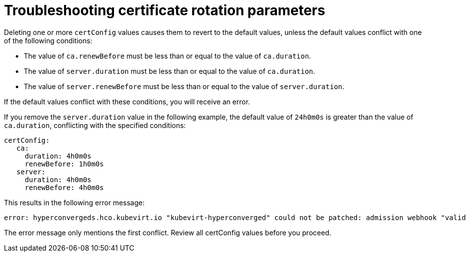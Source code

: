 // Module included in the following assemblies:
//
// * virt/virtual_machines/advanced_vm_management/virt-configuring-certificate-rotation.adoc

:_mod-docs-content-type: REFERENCE
[id="virt-troubleshooting-cert-rotation-parameters_{context}"]
= Troubleshooting certificate rotation parameters

Deleting one or more `certConfig` values causes them to revert to the default values, unless the default values conflict with one of the following conditions:

* The value of `ca.renewBefore` must be less than or equal to the value of `ca.duration`.

* The value of `server.duration` must be less than or equal to the value of `ca.duration`.

* The value of `server.renewBefore` must be less than or equal to the value of `server.duration`.


If the default values conflict with these conditions, you will receive an error.

If you remove the `server.duration` value in the following example, the default value of `24h0m0s` is greater than the value of `ca.duration`, conflicting with the specified conditions:

[source,yaml]
----
certConfig:
   ca:
     duration: 4h0m0s
     renewBefore: 1h0m0s
   server:
     duration: 4h0m0s
     renewBefore: 4h0m0s
----

This results in the following error message:

[source,terminal]
----
error: hyperconvergeds.hco.kubevirt.io "kubevirt-hyperconverged" could not be patched: admission webhook "validate-hco.kubevirt.io" denied the request: spec.certConfig: ca.duration is smaller than server.duration
----

The error message only mentions the first conflict. Review all certConfig values before you proceed.
